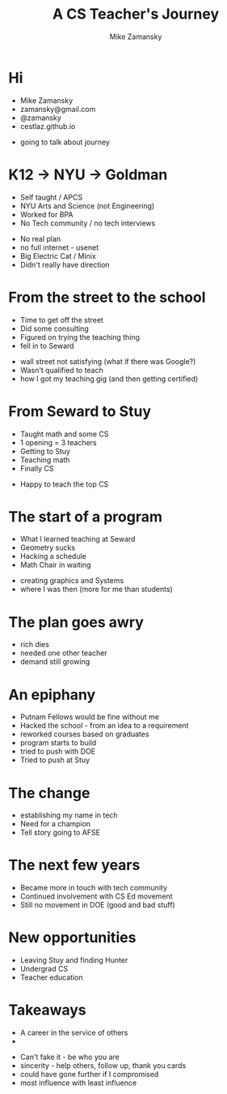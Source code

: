 #+REVEAL_ROOT: ../reveal-root
#+REVEAL_THEME: serif
#+OPTIONS: toc:nil num:nil date:nil email:t 
#+OPTIONS: reveal_title_slide:"<h3>%t</h3><br><h3>%a<br>zamansky@gmail.com</h3><p><h3>@zamansky</h3><h3>cestlaz.github.io</h3>"
#+TITLE:  A CS Teacher's Journey
#+AUTHOR: Mike Zamansky
#+EMAIL: Email: zamansky@gmail.com<br>Twitter: @zamansky

* Hi
- Mike Zamansky
- zamansky@gmail.com
- @zamansky
- cestlaz.github.io
#+BEGIN_NOTES
- going to talk about journey
#+END_NOTES
* K12 -> NYU -> Goldman
#+ATTR_REVEAL: :frag (t)
- Self taught / APCS
- NYU Arts and Science (not Engineering)
- Worked for BPA
- No Tech community / no tech interviews
#+BEGIN_NOTES
- No real plan
- no full internet - usenet
- Big Electric Cat / Minix
- Didn't really have direction 
#+END_NOTES

* From the street to the school
#+ATTR_REVEAL: :frag (t)
- Time to get off the street
- Did some consulting
- Figured on trying the teaching thing
- fell in to Seward 
#+BEGIN_NOTES
- wall street not satisfying (what if there was Google?)
- Wasn't qualified to teach
- how I got my teaching gig (and then getting certified)  
#+END_NOTES
    
* From Seward to Stuy
#+ATTR_REVEAL: :frag (t)
- Taught math and some CS
- 1 opening  = 3 teachers
- Getting to Stuy
- Teaching math
- Finally CS
#+BEGIN_NOTES
- Happy to teach the top CS
#+END_NOTES
* The start of a program
#+ATTR_REVEAL: :frag (t)
- What I learned teaching at Seward
- Geometry sucks
- Hacking a schedule
- Math Chair in waiting
#+BEGIN_NOTES
- creating graphics and Systems
- where I was then (more for me than students)
#+END_NOTES
  
* The plan goes awry
#+BEGIN_NOTES
- rich dies
- needed one other teacher
- demand still growing 
#+END_NOTES
* An epiphany
#+ATTR_REVEAL: :frag (t)
- Putnam Fellows would be fine without me 
- Hacked the school - from an idea to a requirement
- reworked courses based on graduates
- program starts to build 
- tried to push with DOE
- Tried to push at Stuy
 
* The change 
#+REVEAL_HTML: <div class="column" style="float:left; width: 50%">
[[file:avc1.png]]
#+REVEAL_HTML: </div>

#+REVEAL_HTML: <div class="column" style="float:right; width: 50%">
[[file:avc2.png]]
#+REVEAL_HTML: </div>

#+BEGIN_NOTES
- establishing my name in tech
- Need for a champion 
- Tell story going to AFSE
#+END_NOTES
* The next few years
#+BEGIN_NOTES
- Became more in touch with tech community
- Continued involvement with CS Ed movement
- Still no movement in DOE (good and bad stuff)
#+END_NOTES


* New opportunities
#+ATTR_REVEAL: :frag (t)
- Leaving Stuy and finding Hunter
- Undergrad CS
- Teacher education
  
  
* Takeaways
#+ATTR_REVEAL: :frag (t)
- A career in the service of others
- [[file:magoo.png]]

#+BEGIN_NOTES
- Can't fake it - be who you are
- sincerity - help others, follow up, thank you cards 
- could have gone further if I compromised
- most influence with least influence 
#+END_NOTES




